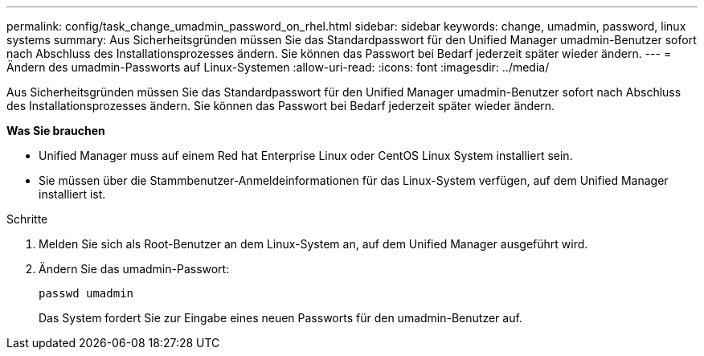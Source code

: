 ---
permalink: config/task_change_umadmin_password_on_rhel.html 
sidebar: sidebar 
keywords: change, umadmin, password, linux systems 
summary: Aus Sicherheitsgründen müssen Sie das Standardpasswort für den Unified Manager umadmin-Benutzer sofort nach Abschluss des Installationsprozesses ändern. Sie können das Passwort bei Bedarf jederzeit später wieder ändern. 
---
= Ändern des umadmin-Passworts auf Linux-Systemen
:allow-uri-read: 
:icons: font
:imagesdir: ../media/


[role="lead"]
Aus Sicherheitsgründen müssen Sie das Standardpasswort für den Unified Manager umadmin-Benutzer sofort nach Abschluss des Installationsprozesses ändern. Sie können das Passwort bei Bedarf jederzeit später wieder ändern.

*Was Sie brauchen*

* Unified Manager muss auf einem Red hat Enterprise Linux oder CentOS Linux System installiert sein.
* Sie müssen über die Stammbenutzer-Anmeldeinformationen für das Linux-System verfügen, auf dem Unified Manager installiert ist.


.Schritte
. Melden Sie sich als Root-Benutzer an dem Linux-System an, auf dem Unified Manager ausgeführt wird.
. Ändern Sie das umadmin-Passwort:
+
`passwd umadmin`

+
Das System fordert Sie zur Eingabe eines neuen Passworts für den umadmin-Benutzer auf.


